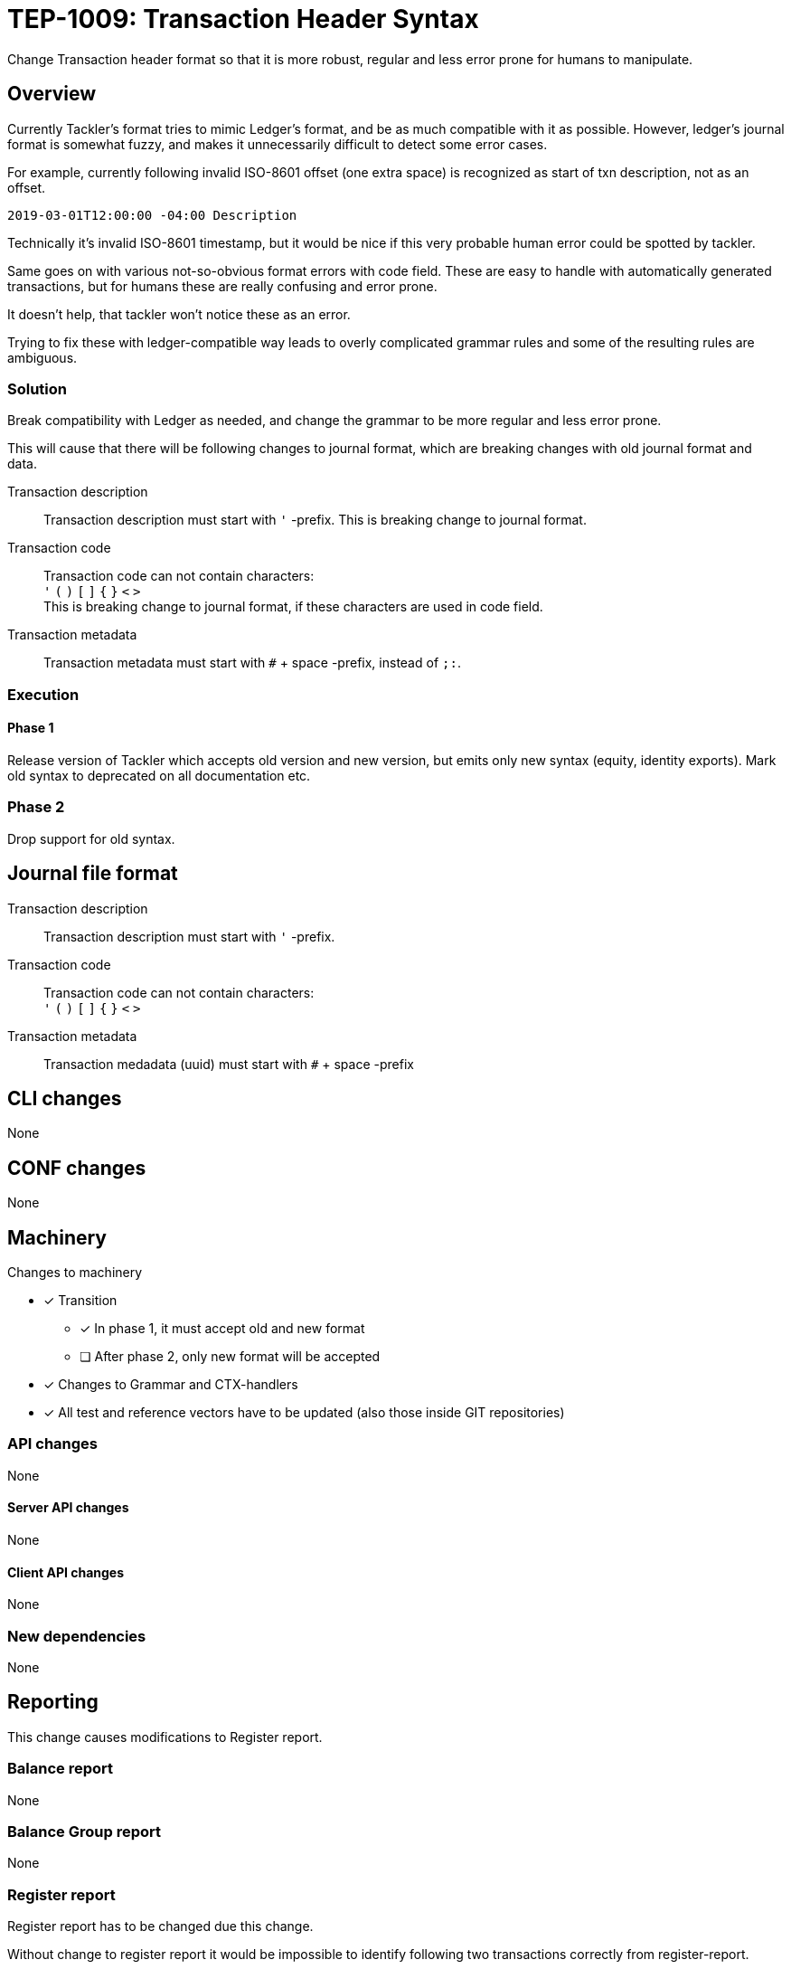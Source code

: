 = TEP-1009: Transaction Header Syntax

Change Transaction header format so that it is more robust, regular 
and less error prone for humans to manipulate.

== Overview

Currently Tackler's format tries to mimic Ledger's format, and be as much 
compatible with it as possible. However, ledger's journal format is somewhat fuzzy,
and makes it unnecessarily difficult to detect some error cases.

For example, currently following invalid ISO-8601 offset (one extra space)
is recognized as start of txn description, not as an offset.

....
2019-03-01T12:00:00 -04:00 Description
....

Technically it's invalid ISO-8601 timestamp, but it would be nice if this
very probable human error could be spotted by tackler.

Same goes on with various not-so-obvious format errors with code field.
These are easy to handle with automatically generated transactions, but
for humans these are really confusing and error prone.

It doesn't help, that tackler won't notice these as an error.

Trying to fix  these with ledger-compatible way leads to overly
complicated grammar rules and some of the resulting rules are ambiguous.


=== Solution

Break compatibility with Ledger as needed, and change the grammar
to be more regular and less error prone.

This will cause that there will be following changes to journal format,
which are breaking changes with old journal format and data.


Transaction description::

Transaction description must start with `'` -prefix. This is breaking change to journal format.


Transaction code::

Transaction code can not contain characters: +
`'` `(` `)` `[` `]` `{` `}` `<` `>` +
This is breaking change to journal format, if these characters are used in code field.


Transaction metadata::

Transaction metadata must start with `#` + space -prefix, instead of `;:`.


=== Execution


==== Phase 1

Release version of Tackler  which accepts old version and new version,
but emits only new syntax (equity, identity exports).  Mark old syntax to deprecated
on all documentation etc.


=== Phase 2

Drop support for old syntax.


== Journal file format



Transaction description::

Transaction description must start with `'` -prefix.


Transaction code::

Transaction code can not contain characters: +
`'` `(` `)` `[` `]` `{` `}` `<` `>`


Transaction metadata::

Transaction medadata (uuid) must start with ``#`` + space -prefix


== CLI changes

None


== CONF changes

None


== Machinery

Changes to machinery

* [x] Transition
** [x] In phase 1, it must accept old and new format
** [ ] After phase 2, only new format will be accepted
* [x] Changes to Grammar and CTX-handlers
* [x] All test and reference vectors have to be updated (also those inside GIT repositories)


=== API changes

None


==== Server API changes

None


==== Client API changes

None


=== New dependencies

None


== Reporting

This change causes modifications to Register report.


=== Balance report

None


=== Balance Group report

None


=== Register report

Register report has to be changed due this change.

Without change to register report it would  be impossible to identify following two
transactions correctly from register-report.

The first one has code '#123', and the second one has txn with description '(#123)'.

....
2019-03-01 (#123)
 a 1
 b

2019-03-01 '(#123)
 a 1
 b
....

With current register report, both will look exactly same,
and it would impossible e.g. to select correct filters.

=> Change register report so that it prefix description with `'`

Register report also prints transaction UUID. For overall consistency,
it would be good to have same syntax for uuid in register report,
as there is with journal.

=> Change register report so that will prefix metadata with `#`


== Exporting

Equity and Identity exports must be valid input to tackler, hence both must be changed.

=== Equity export

Change equity export so that it will use `'` for description.


=== Identity export

Change identity export so that it will use `'` for description, and `#` for metadata.


== Documentation

* [x] xref:./readme.adoc[]: Update TEP index
* [x] link:../../CHANGELOG[]: add new item
* [x] Does it warrant own T3DB file?
** [x] update xref:../../tests/tests.adoc[]
** [x] update link:../../tests/check-tests.sh[]
** [x] Add new T3DB file link:../../tests/tests-1009.yml[]
* [ ] User docs
** [ ] Journal format
** [ ] All examples


== Future plans and Postponed (PP) features

Following characters are reserved for future use in header's first line: `[` `]` `{` `}` `<` `>`

Extending current metadata data (uuid) to actual metadata header block (e.g. several lines).


=== Postponed (PP) features

Nothing


== Tests

Normal, ok-case tests to validate functionality:

==== Phase 1

* [x] Accepts old syntax
** [x] Txn header without `'`-prefix
** [x] code field with reserved characters
** [x] Txn metadata with `;:`
** [x] All output is on new syntax

* [x] Accepts new syntax
** [x] Txn header with `'`-prefix
** [x] Txn metadata with `#` + space
***  [x] Test Txn metadata with `#` + multiple space

* [x] Test vector to validate that old format is still accepted
** [x] description without `'`
** [x] code with special characters
** [x] old `;:` metadata format



==== Phase 2

* [ ] Rejects old syntax
** [ ] Txn header without `'`-prefix
** [ ] code field with reserved characters
** [ ] Txn metadata with `;:`

* [ ] Accepts new syntax
** [ ] Txn header with `'`-prefix
** [ ] Txn metadata with `#`

* [ ] Enable all tests ("todo: perr:" and ignored suites)


=== Errors

Error case tests for Phase-1 and Phase-2.

==== Phase 1

* [x] e: incorrect metadata syntax


==== Phase 2

* [ ] Rejects old syntax
** [ ] e: Txn header without `'`-prefix
** [ ] e: code field with reserved characters
** [ ] e: Txn metadata with `;:`



=== Perf

No need for new perf tests - change is covered by normal perf suite.


=== Feature and Test case tracking

Feature-id::
* name: Txn Header Syntax
* id:   f61ad04a-34fd-44f2-a721-8d541fb45180

Feature-id::
* name: code field syntax
* id:   bbecb600-37d1-418e-b825-fd8d36634643

Feature-id::
* name: Txn description syntax
* id:   67bf0fd9-b7d9-4138-8a8f-be524ca3cbc5

Feature-id::
* name: metadata syntax
* id:   be31bd6b-9ece-4f5d-9179-3ca66f057339


link:../../tests/tests-1009.yml[TEP-1009 T3DB]

'''
Tackler is distributed on an *"AS IS" BASIS, WITHOUT WARRANTIES OR CONDITIONS OF ANY KIND*,
either express or implied. +
See the link:../../LICENSE[License] for the specific language governing permissions
and limitations under the link:../../LICENSE[License].
